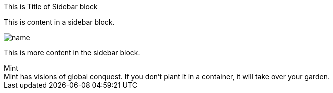 .This is Title of Sidebar block
****
This is content in a sidebar block.

image::img/name.png[]

This is more content in the sidebar block.
****


.Mint
[sidebar]
Mint has visions of global conquest.
If you don't plant it in a container, it will take over your garden.